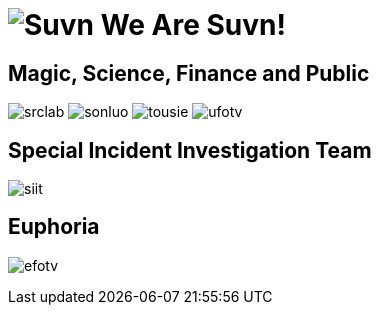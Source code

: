 = image:logo.svg[Suvn] We Are Suvn!

== Magic, Science, Finance and Public

image:states/srclab/srclab.svg[]
image:states/sonluo/sonluo.svg[]
image:states/tousie/tousie.svg[]
image:states/ufotv/ufotv.svg[]

== Special Incident Investigation Team

image:states/siit/siit.svg[]

== Euphoria

image:states/efotv/efotv.svg[]